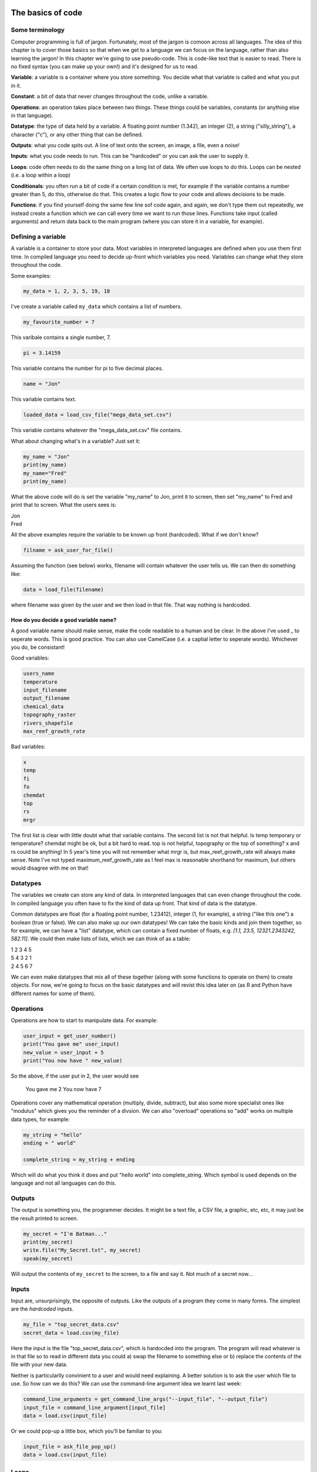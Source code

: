 The basics of code
===================

Some terminology
----------------

Computer programming is full of jargon. Fortunately, most of the jargon is comoon across all
languages. The idea of this chapter is to cover those basics so that when we get to a language
we can focus on the language, rather than also learning the jargon!  In this chapter we're going to use pseudo-code. 
This is code-like text that is easier to read. 
There is no fixed syntax (you can make up your own!) and it's designed for us to read. 

**Variable**: a variable is a container where you store something. You decide what that variable is called and what you put in it.

**Constant**: a bit of data that never changes throughout the code, unlike a variable.

**Operations**: an operation takes place between two things. These things could be variables, constants (or anything else in that language). 

**Datatype**: the type of data held by a variable. A floating point number (1.342), an integer (2), a string ("silly_string"), a character ("c"), 
or any other thing that can be defined. 

**Outputs**: what you code spits out. A line of text onto the screen, an image, a file, even a noise!

**Inputs**: what you code needs to run. This can be "hardcoded" or you can ask the user to supply it.

**Loops**: code often needs to do the same thing on a long list of data. We often use loops to do this. Loops can be nested (i.e. a loop within a loop)

**Conditionals**: you often run a bit of code if a certain condition is met, for example if the variable contains a number greater than 5, do this, otherwise do that.
This creates a logic flow to your code and allows decisions to be made.

**Functions**: if you find yourself doing the same few line sof code again, and again, we don't type them out repeatedly, we instead create a function which 
we can call every time we want to run those lines. Functions take input (called arguments) and return data back to the main program (where you can store it
in a variable, for example).


Defining a variable
--------------------

A variable is a container to store your data. Most variables in interpreted languages are defined when you use them first time. In compiled language you need to decide
up-front which variables you need. Variables can change what they store throughout the code.

Some examples:

.. code-block::

   my_data = 1, 2, 3, 5, 19, 18
   
I've create a variable called ``my_data`` which contains a list of numbers.

.. code-block::

   my_favourite_number = 7

This varibale contains a single number, 7.

.. code-block::

   pi = 3.14159

This variable contains the number for \pi to five decimal places.

.. code-block::

   name = "Jon"

This variable contains text.

.. code-block::

   loaded_data = load_csv_file("mega_data_set.csv")

This variable contains whatever the "mega_data_set.csv" file contains.

What about changing what's in a variable? Just set it:

.. code-block::
   
   my_name = "Jon"
   print(my_name)
   my_name="Fred"
   print(my_name)

What the above code will do is set the variable "my_name" to Jon, print it to screen, then set "my_name" to Fred and print that to screen. 
What the users sees is:

| Jon
| Fred

All the above examples require the variable to be known up front (hardcoded). What if we don't know?

.. code-block::

   filname = ask_user_for_file()

Assuming the function (see below) works, filename will contain whatever the user tells us. We can then do something like:

.. code-block::

   data = load_file(filename)

where filename was given by the user and we then load in that file. That way nothing is hardcoded. 

How do you decide a good variable name?
.......................................

A good variable name should make sense, make the code readable to a human and be clear. In the above
I've used _ to seperate words. This is good practice. You can also use CamelCase (i.e. a captial letter to 
seperate words). Whichever you do, be consistant!

Good variables:

.. code-block::
   
   users_name
   temperature
   input_filename
   output_filename
   chemical_data
   topography_raster
   rivers_shapefile
   max_reef_growth_rate

Bad variables:

.. code-block::

   x
   temp
   fi
   fo
   chemdat
   top
   rs
   mrgr

The first list is clear with little doubt what that variable contains. The second list is not that helpful. Is temp temporary or temperature? chemdat might be ok, but a bit hard 
to read. top is not helpful, topography or the top of something? x and rs could be anything! In 5 year's time you will not remember what mrgr is, but max_reef_growth_rate will
always make sense. Note I've not typed maximum_reef_growth_rate as I feel max is reasonable shorthand for maximum, but others would disagree with me on that!


Datatypes
---------

The variables we create can store any kind of data. In interpreted languages that can even change throughout the code. In compiled language you often have 
to fix the kind of data up front. That kind of data is the datatype.

Common datatypes are float (for a floating point number, 1.23412), integer (1, for example), a string ("like this one") a boolean (true or false). We can also make up 
our own datatypes! We can take the basic kinds and join them together, so for example, we can have a "list" datatype, which can contain
a fixed number of floats, e.g. `[1.1, 23.5, 12321.2343242, 582.11]`. We could then make lists of lists, which we can think of as a table:

| 1   2   3   4   5
| 5   4   3   2   1
| 2   4   5   6   7 

We can even make datatypes that mix all of these together (along with some functions to operate on them) to create
objects. For now, we're going to focus on the basic datatypes and will revist this idea later on (as R and Python have 
different names for some of them).


Operations
----------

Operations are how to start to manipulate data. For example:

.. code-block::

   user_input = get_user_number()
   print("You gave me" user_input)
   new_value = user_input + 5
   print("You now have " new_value)

So the above, if the user put in 2, the user would see

  You gave me 2
  You now have 7


Operations cover any mathematical operation (multiply, divide, subtract), but also some more
specialist ones like "modulus" which gives you the reminder of a divsion. We can also "overload"
operations so "add" works on multiple data types, for example:

.. code-block::

   my_string = "hello"
   ending = " world"

   complete_string = my_string + ending


Which will do what you think it does and put "hello world" into complete_string. Which 
symbol is used depends on the language and not all languages can do this.

Outputs
-------

The output is something you, the programmer decides. It might be a text file, a CSV file, a graphic, etc, etc, it
may just be the result printed to screen.

.. code-block::
   
   my_secret = "I'm Batman..."
   print(my_secret)
   write.file("My_Secret.txt", my_secret)
   speak(my_secret)

Will output the contents of ``my_secret`` to the screen, to a file and say it. Not much of a secret now...


Inputs
------

Input are, unsurprisingly, the opposite of outputs. Like the outputs of a program they come in many forms.
The simplest are the *hardcoded* inputs.

.. code-block::

   my_file = "top_secret_data.csv"
   secret_data = load.csv(my_file)

Here the input is the file "top_secret_data.csv", which is hardocded into the program. The program will
read whatever is in that file so to read in different data you could a) swap the filename to something else
or b) replace the contents of the file with your new data. 

Neither is particularlly convinient to a user and would need explaining. A better solution is to ask the user
which file to use. So how can we do this? We can use the command-line argument idea we learnt last week:

.. code-block::

   command_line_arguments = get_command_line_args("--input_file", "--output_file")
   input_file = command_line_argument[input_file]
   data = load.csv(input_file)

Or we could pop-up a little box, which you'll be familiar to you:

.. code-block::

   input_file = ask_file_pop_up()
   data = load.csv(input_file)


Loops
-----

A lot of time we need to repeat the same thing on bits of data. Imagine a scenario where we have a
huge list of files we need to extract a single bit of data from each of these. We need to do the thing
(parse and extract the files) a lot of times. To do this we can loop over the files:

.. code-block::

   storage = StorageContainer
   list_of_files = ["file1.csv", "file2.csv", ..... "file3.csv"]

   for each file in list_of_files
      file_contents = load.csv(file)
      data_I_need = grab_data(file_contents)
      put(data_I_need into storage)

This is a really powerful concept and one of the main things we do when process data using code. Here's
another example looping over cells in a raster (DEM or topography) file

.. code-block::

   raster = load.raster("my_raster_file.tif")
   for each x in raster.x_direction
      for each y in raster in raster.y_direction
         raster[x,y] = x*y

This code sets each cell in the raster to x*y where x is the number of cells in the east-west direction
and y is the number of cells in the north-south direction. This is a bit abstract, so let's go through this
is step-by-step.

Here's our raster which contains 5 cells in the x-direction and 4 in the y-direction and contains the following
(random) numbers:

| 1 2 3 4
| 2 2 3 4
| 3 2 3 4
| 4 2 3 4
| 5 2 3 4

The first loop therefore goes from 1 to 5, the second loop goes from 1 to 4. We can then write down what
x and y will do for each loop:

| x = 1, y = 1
| x = 1, y = 2
| x = 1, y = 3
| x = 1, y = 4
| x = 2, y = 1
| x = 2, y = 2
| x = 2, y = 3
| x = 2, y = 4
| x = 3, y = 1
| x = 3, y = 2
| x = 3, y = 3
| x = 3, y = 4
| x = 4, y = 1
| x = 4, y = 2
| x = 4, y = 3
| x = 4, y = 4
| x = 5, y = 1
| x = 5, y = 2
| x = 5, y = 3
| x = 5, y = 4

So what does the raster then contain after this loop?, we can also work that out:

| x = 1, y = 1, x*y = 1
| x = 1, y = 2, x*y = 2
| x = 1, y = 3, x*y = 3
| x = 1, y = 4, x*y = 4
| x = 2, y = 1, x*y = 2
| x = 2, y = 2, x*y = 4
| x = 2, y = 3, x*y = 6
| x = 2, y = 4, x*y = 8
| x = 3, y = 1, x*y = 3
| x = 3, y = 2, x*y = 6
| x = 3, y = 3, x*y = 9
| x = 3, y = 4, x*y = 12
| x = 4, y = 1, x*y = 4
| x = 4, y = 2, x*y = 8
| x = 4, y = 3, x*y = 12
| x = 4, y = 4, x*y = 16
| x = 5, y = 1, x*y = 5
| x = 5, y = 2, x*y = 10
| x = 5, y = 3, x*y = 15
| x = 5, y = 4, x*y = 20

So our raster grid now contains.

| 1 2 3 4
| 2 4 6 8
| 3 6 9 12
| 4 8 12 16
| 5 10 15 20

Conditionals
------------

Conditional statements run code based on a variable meeting some condition. They allow code to *brnch* and
perform actions based on some criteria.

For example, only take a square root if the number if > than 0

.. code-block::

   if number > 0
     square_root = square_root(number)

This means the square root will only be calculated if our number is greater than zero. But what if it's equal to or 
less than zero? We may need to add another condition or catch all the other possibilities, so:

.. code-block::

   if number > 0
      square_root = square_root(number)
   else
      print("Can't take the square root of " number ". Exiting")
      exit()

Here, if the condition is not met, the program prints an error message and exits

We can nest conditions too, like we did with the loops.

.. code-block::

   if number > 0
      if number < 100
         print("Your number is > 0 and < 100)

The above can also be written using logic:

.. code-block::

   if number > 0 and number < 100
      print("Your number is > 0 and < 100)

You can negate conditionals too:

.. code-block::

   if not number <= 0
      square_root = square_root(number)

This is *exactly* equivalent to our first example above (note the *not* and the <= which is opposite to >)

In all languages you will find things like is equal to (for example ==), is less than, greater than, less than or equal to, etc.
Most languages have some form of "or" and "and" operations. 


Functions
---------

Function are for bits of code you run lots or compelx code that can be wrapped up so the main code is easier to read. 
Rather than have a sorting algorithm in your code, you wrap that code into a function and then your code is earier to read.

.. code-block::

   a_list_of_numbers = [1,4,2,3,6,4]
   sorted_list = sort(a_list_of_numbers)
   print(sorted_list)

Is much easier to read than:

.. code-block::

   a_list_of_numbers = [1,4,2,3,6,4]
   n = length(a_list_of_numbers) 
   for i in range(n):
      for j in range(0, n-i-1):
         if a_list_of_numbers[j] > a_list_of_numbers[j+1] : 
            # swap the numbers around
               a_list_of_numbers[j], a_list_of_numbers[j+1] = a_list_of_numbers[j+1], a_list_of_numbers[j]
   
   print(a_list_of_numbers)

The algorithm above is a bubble sort.

..  admonition:: Learn more
    :class: toggle

    **Bubble Sort**
    
    Just like the way bubbles rise from the bottom of a glass, bubble sort is a simple algorithm that sorts a list, allowing either lower or 
    higher values to bubble up to the top. The algorithm traverses a list and compares adjacent values, swapping them if they are not in the correct order.

    With a worst-case complexity of O(n^2) (this means the time it takes to complete increases with the square of the length of the list), 
    bubble sort is very slow compared to other sorting algorithms like quicksort. The upside is that it is one of the easiest sorting algorithms 
    to understand and code from scratch.

    From technical perspective, bubble sort is reasonable for sorting small-sized arrays or specially when executing sort algorithms on 
    computers with remarkably limited memory resources.

    **Example:**
    
    First pass through the list:
    
    Starting with ``[4, 2, 6, 3, 9]``, the algorithm compares the first two elements in the array, 4 and 2. It swaps them because 2 < 4: ``[2, 4, 6, 3, 9]``
    
    It compares the next two values, 4 and 6. As 4 < 6, these are already in order so nothing is swapped.
    
    The next two values are swapped because 3 < 6: ``[2, 4, 3, 6, 9]``
    
    The last two values, 6 and 9, are already in order, so the algorithm does not swap them.
    
    Second pass through the list:
    
    2 < 4, so there is no need to swap positions so we stay with: ``[2, 4, 3, 6, 9]``
    
    The algorithm swaps the next two values because 3 < 4: ``[2, 3, 4, 6, 9]``
    
    No swap as 4 < 6: ``[2, 3, 4, 6, 9]``
    
    Again, 6 < 9, so no swap occurs: ``[2, 3, 4, 6, 9]``
    
    The list is already sorted, but the bubble sort algorithm doesn't realize this. Rather, it needs to complete an entire pass through the list without swapping any 
    values to know the list is sorted.

    Third pass through the list:
    
    ``[2, 4, 3, 6, 9]`` => ``[2, 4, 3, 6, 9]``
    
    ``[2, 4, 3, 6, 9]`` => ``[2, 4, 3, 6, 9]``
    
    ``[2, 4, 3, 6, 9]`` => ``[2, 4, 3, 6, 9]``
    
    ``[2, 4, 3, 6, 9]`` => ``[2, 4, 3, 6, 9]``
    
    Clearly bubble sort is far from the most efficient sorting algorithm. Still, it's simple to implement yourself.


Thinking like a computer
========================

To write code, we have to think in terms of algorithms and logic flow. We have covered the basics of code structures above, so now
we can arrange those to form algorithms and then into programs. We can think about this in terms of psuedo-code (like I wrote above).
Remember, psuedo-code is not a formal language but is code written to be read by a human with no concerns about syntax. We can also 
depict code as a flow diagram. 

Let's build software to do some simple tasks.

Making a jam sandwich
---------------------

Group exercise: write down the steps to make a jam sandwich. Be as precise as you can in listing the steps.



